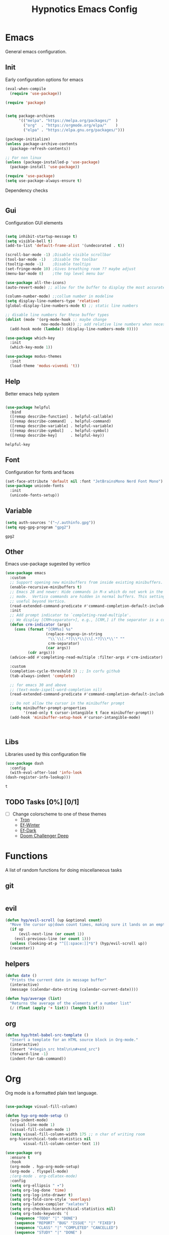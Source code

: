 #+title: Hypnotics Emacs Config
#+PROPERTY: header-args:emacs-lisp :tangle ./init.el

* Emacs
General emacs configuration.

** Init
Early configuration options for emacs
#+begin_src emacs-lisp
  (eval-when-compile
    (require 'use-package))

  (require 'package)


  (setq package-archives
        '(("melpa". "https://melpa.org/packages/"  )
          ("org"  . "https://orgmode.org/elpa/"    )
          ("elpa" . "https://elpa.gnu.org/packages/")))

  (package-initialize)
  (unless package-archive-contents
    (package-refresh-contents))

  ;; For non linux
  (unless (package-installed-p 'use-package)
    (package-install 'use-package))

  (require 'use-package)
  (setq use-package-always-ensure t)
#+end_src

Dependency checks
#+begin_src emacs-lisp

#+end_src

** Gui
Configuration GUI elements
#+begin_src emacs-lisp

  (setq inhibit-startup-message t)
  (setq visible-bell t)
  (add-to-list 'default-frame-alist '(undecorated . t))

  (scroll-bar-mode -1) ;Disable visible scrollbar
  (tool-bar-mode -1)   ;Disable the toolbar
  (tooltip-mode -1)    ;Disable tooltips
  (set-fringe-mode 10) ;Gives breathing room ?? maybe adjust
  (menu-bar-mode 0)    ;the top level menu bar

  (use-package all-the-icons)
  (auto-revert-mode) ;; allow for the buffer to display the most accurate representation of a file

  (column-number-mode) ;;collum number in modeline
  (setq display-line-numbers-type 'relative)
  (global-display-line-numbers-mode t) ;; static line numbers

  ;; disable line numbers for these buffer types
  (dolist (mode '(org-mode-hook ;; maybe change
                  nov-mode-hook)) ;; add relative line numbers when necessary
    (add-hook mode (lambda() (display-line-numbers-mode 0))))

  (use-package which-key
    :init
    (which-key-mode 1))

  (use-package modus-themes
    :init
    (load-theme 'modus-vivendi 't))

#+end_src
** Help
Better emacs help system
#+begin_src emacs-lisp

  (use-package helpful
    :bind
    ([remap describe-function] . helpful-callable)
    ([remap describe-command]  . helpful-command)
    ([remap describe-variable] . helpful-variable)
    ([remap describe-symbol]   . helpful-symbol)
    ([remap describe-key]      . helpful-key))

#+end_src


: helpful-key

** Font
Configuration for fonts and faces
#+begin_src emacs-lisp
  (set-face-attribute 'default nil :font "JetBrainsMono Nerd Font Mono")
  (use-package unicode-fonts
    :init
    (unicode-fonts-setup))
#+end_src



** Variable
#+begin_src emacs-lisp
  (setq auth-sources '("~/.authinfo.gpg"))
  (setq epg-gpg-program "gpg2")
#+end_src


: gpg2

** Other
Emacs use-package sugested by vertico
#+begin_src emacs-lisp
  (use-package emacs
    :custom
    ;; Support opening new minibuffers from inside existing minibuffers.
    (enable-recursive-minibuffers t)
    ;; Emacs 28 and newer: Hide commands in M-x which do not work in the current
    ;; mode.  Vertico commands are hidden in normal buffers. This setting is
    ;; useful beyond Vertico.
    (read-extended-command-predicate #'command-completion-default-include-p)
    :init
    ;; Add prompt indicator to `completing-read-multiple'.
    ;; We display [CRM<separator>], e.g., [CRM,] if the separator is a comma.
    (defun crm-indicator (args)
      (cons (format "[CRM%s] %s"
                    (replace-regexp-in-string
                     "\\`\\[.*?]\\*\\|\\[.*?]\\*\\'" ""
                     crm-separator)
                    (car args))
            (cdr args)))
    (advice-add #'completing-read-multiple :filter-args #'crm-indicator)

    :custom
    (completion-cycle-threshold 3) ;; In corfu github
    (tab-always-indent 'complete)

    ;; for emacs 30 and above
    ;; (text-mode-ispell-word-completion nil)
    (read-extended-command-predicate #'command-completion-default-include-p))

    ;; Do not allow the cursor in the minibuffer prompt
    (setq minibuffer-prompt-properties
          '(read-only t cursor-intangible t face minibuffer-prompt))
    (add-hook 'minibuffer-setup-hook #'cursor-intangible-mode)



#+end_src


** Libs
Libraries used by this configuration file

#+begin_src emacs-lisp
  (use-package dash
    :config
    (with-eval-after-load 'info-look
  (dash-register-info-lookup)))

#+end_src


: t

** TODO Tasks [0%] [0/1]
- [ ] Change colorscheme to one of these themes
  - [[https://github.com/ianyepan/tron-legacy-emacs-theme][Tron]]
  - [[https://protesilaos.com/assets/images/ef/ef-winter.png][Ef-Winter]]
  - [[https://protesilaos.com/assets/images/ef/ef-dark-org.png][Ef-Dark]]
  - [[https://github.com/doomemacs/themes/blob/screenshots/doom-challenger-deep.png][Doom Challenger Deep]]
* Functions
A list of random functions for doing miscellaneous tasks

** git
#+begin_src emacs-lisp
#+end_src
** evil
#+begin_src emacs-lisp
  (defun hyp/evil-scroll (up &optional count)
    "Move the cursor up|down count times, making sure it lands on an empty line"
    (if up
        (evil-next-line (or count 1)) 
      (evil-previous-line (or count 1)))
    (unless (looking-at-p "^[[:space:]]*$") (hyp/evil-scroll up))
    (recenter))
#+end_src
** helpers
#+begin_src emacs-lisp
  (defun date () 
    "Prints the current date in message buffer"
    (interactive)
    (message (calendar-date-string (calendar-current-date))))

  (defun hyp/average (list)
    "Returns the average of the elements of a number list"
    (/ (float (apply '+ list)) (length list)))
#+end_src
** org
#+begin_src emacs-lisp
  (defun hyp/html-babel-src-template ()
    "Insert a template for an HTML source block in Org-mode."
    (interactive)
    (insert "#+begin_src html\n\n#+end_src")
    (forward-line -1)
    (indent-for-tab-command))
#+end_src
* Org
Org mode is a formatted plain text language.

#+begin_src emacs-lisp

  (use-package visual-fill-column)

  (defun hyp-org-mode-setup ()
    (org-indent-mode)
    (visual-line-mode 1)
    (visual-fill-column-mode 1)
    (setq visual-fill-column-width 175 ;; n char of writing room
  	org-hierarchical-todo-statistics nil
          visual-fill-column-center-text 1))

  (use-package org
    :ensure t
    :hook
    (org-mode . hyp-org-mode-setup)
    (org-mode . flyspell-mode)
    ;(org-mode . org-cdlatex-mode)
    :config
    (setq org-ellipsis " ▾")
    (setq org-log-done 'time)
    (setq org-log-into-drawer t)  
    (setq org-fold-core-style 'overlays) 
    (setq org-latex-compiler "xelatex")
    (setq org-checkbox-hierarchical-statistics nil)
    (setq org-todo-keywords '(
  	  (sequence "TODO" "|" "DONE")
  	  (sequence "REPORT" "BUG" "ISSUE" "|" "FIXED")
  	  (sequence "CLASS" "|" "COMPLETED" "CANCELLED")
  	  (sequence "STUDY" "|" "DONE" )
  	  (sequence "EXAM" "|" "COMPLETED" )
  	  (sequence "RESEARCH" "STARTED RESEARCH" "KNOWLEDGEABLE" "|" "FINISHED RESEARCH")
  	  (sequence "HOMEWORK" "|" "SUBMITTED")))
    (setq org-agenda-files '(
  			   "~/stuff/org/agenda/uni.org"
  			   "~/stuff/org/agenda/life.org"
  			   "~/stuff/org/agenda/linux.org"
  			   "~/uni/CS/3/Operating_Systems_1-3413/Notes.org"
  			   "~/uni/CS/3/Computer_Architecture_and_Organisation-3853/notes.org"
  			   "~/uni/CS/3/Net_Centric_Computing-3873/Notes.org"
                             )))
#+end_src

** Spelling
Spell checking with ispell and flyspell
#+begin_src emacs-lisp
  (setq ispell-program-name "aspell")
  (setq ispell-dictionary "english")
#+end_src

** Agenda
org agenda 
#+begin_src emacs-lisp

  (setq org-agenda-start-with-log-mode t) ;; create a log of tasks 
  (use-package org-super-agenda)
  (org-super-agenda-mode 1)

#+end_src


: t

** Babel
Bable, used for code/src blocks in org mode

#+begin_src emacs-lisp

  (org-babel-do-load-languages
   'org-babel-load-languages
   '((emacs-lisp . t)
     (C          . t)
     (lisp       . t)
     (java       . t)
     (sqlite     . t)
     (shell      . t)
     (lua        . t)
     (latex      . t)
     (makefile   . t)))

  (setq org-confirm-babel-evaluate nil) ;; no confirmations on running code

  (require 'org-tempo)

  (unbind-key "C-v" org-babel-map)
  (unbind-key "v" org-babel-map)

  (setq org-structure-template-alist (-union org-structure-template-alist
        '(("sq" . "src sqlite") ("lx" . "src latex")
          ("ls" . "src lisp") ("ll" . "src lua")
          ("mk" . "src makefile") ("sh" . "src sh")
          ("cc" . "src C") ("jv" . "src java")
          ("el" . "src emacs-lisp"))))

#+end_src

** Roam
Org Roam, a Zettlekan system for emacs org mode.

#+begin_src emacs-lisp

  (use-package org-roam
    :ensure t
    :custom
    (org-roam-directory (file-truename "~/stuff/org/roam/"))

    :bind (("C-c n l" . org-roam-buffer-toggle)
           ("C-c n f" . org-roam-node-find)
           ("C-c n g" . org-roam-graph)
           ("C-c n i" . org-roam-node-insert)
           ("C-c n c" . org-roam-capture)
           ;; Dailies
           ("C-c n j" . org-roam-dailies-capture-today)
           :map org-mode-map
           ("M-i" . completion-at-point))
    :config
    ;; If you're using a vertical completion framework, you might want a more informative completion interface
    (setq org-roam-node-display-template (concat "${title:*} " (propertize "${tags:10}" 'face 'org-tag)))
    (org-roam-db-autosync-mode)
    ;; If using org-roam-protocol
    (require 'org-roam-protocol))

#+end_src


: completion-at-point

Templates,
Use %^{foo} to capture user input for foo.
#+begin_src emacs-lisp
  (setq org-roam-capture-templates
        '(
          ("d" "default" plain
           "%?"
           :if-new (file+head "${slug}-%<%Y%m%d%H%M%S>.org" "#+title: ${title}\n")
           :unnarrowed t)
          ("b" "Book" plain 
           "\nFull Name: %^{Name|${title}}\nAuthor: %^{author}\nReleased: %^{year}\nEdition: %^{edition}\nChapter Count: %^{chapters}\nPages: %^{pages}\n* Description\n\n%?\n\n* Thoughts\n\n* Links\n"
           :if-new (file+head "${slug}-%<%Y%m%d%H%M%S>.org" "#+title: ${title}\n")
           :unnarrowed t)
          ("t" "Topic" plain
           "\n* Synopsis\n\n* %^{Main|${Main}}\n\n%?"
           :if-new (file+head "${slug}-%<%Y%m%d%H%M%S>.org" "#+title: ${title}\n")
           :unnarrowed t)
          ("p" "Programming Concepts" plain
           "\n* Synopsis\n\n%?\n* The Theory of %^{Name}\n\n* %^{Other|Implementation in Languages|In Emacs}\n\n* References"
           :if-new (file+head "${slug}-%<%Y%m%d%H%M%S>.org" "#+title: ${title}\n")
           :unnarrowed t)
          ("c" "UNI Course" plain 
           "\nCourse Name: %^{name}\nCourse Id: %^{id}\nSection: %^{section}\nProfessor: %^{prof}\nLecture Classroom: %^{class}\nTutorial Classroom: %^{tutorial}\nLecture Times: %^{lecturetime}\nTutorial Time: %^{time}\nCredits: $^{cred}\nTerm Taken: $^{termtime}\n\n* Index of Topics\n\n\n* Homework\n\n%?\n\n* References\n"
           :if-new (file+head "${slug}-%<%Y%m%d%H%M%S>.org" "#+title: ${title}\n")
           :unnarrowed t)
          ))
#+end_src


| d | default | plain | %? | :if-new | (file+head ${slug}-%<%Y%m%d%H%M%S>.org #+title: ${title} |

** Gnuplot
Creating plots with ascii text and gnuplot
#+begin_src emacs-lisp
  (use-package gnuplot)
#+end_src
** Org QL
Org QL, query org files with a query language

#+begin_src emacs-lisp
  (use-package org-ql)
#+end_src
** Orgit
Orgit, Linking git repos and forge instances inside of org mode.

#+begin_src emacs-lisp
  (use-package orgit)
  (use-package orgit-forge)
#+end_src
** TODO Tasks [26%]
- [X] Determine if log into drawer is nessecerary
- [X] Determine if agenda start with log mode is needed
- [ ] Replace visual-fill mode with [[https://github.com/rnkn/olivetti][Olivetti]]
- [ ] Build out org-agenda workflow
- [ ] Configure org-super-agenda
- [-] Configure roam some more [4/14] [28%]
  - [-] Add capture template for [3/12] [25%]
    - [-] Notes [1/7] [14%]
      - [-] CS [1/4] [25%]
        - [ ] Security
        - [ ] Data structures and Algorithms
        - [ ] Intro to SWE
        - [X] Generic Books
      - [ ] English
      - [ ] Admin
    - [X] Journal
      Covored by dailies
    - [ ] Worldbuilding
    - [ ] Task (TODO)
    - [X] Books
  - [X] Add way for roam link completion
- [ ] Add Document properties to org files [0/5] [0%]
  - [ ] Set margins
  - [ ] Set font
  - [ ] Header and Footer info
  - [ ] Page numbers
  - [ ] Make a template for docs
- [X] Add keybind to add file links in org mode
  org-insert-link asks for type before hand, make a keybind for files specifically
- [ ] Add a way to autoconfigure gitconfigure orgit atributes (like in the readme)
- [X] Configure Org Keymap
- [ ] Setup LanguageTool locally for grammar and paraphrasing support.
- [ ] Setup org tags for [0/5] [0%]
  - [ ] Notes
  - [ ] Books
  - [ ] Uni
  - [ ] Tasks
  - [ ] Misc
- [X] Add a org-babel-expand-src-block for
  - [X] other tab
    
** Dependencies 
- aspell
- aspell-en
* Git
Magit, a git client for emacs and forge a git instance tool.


#+begin_src emacs-lisp
  (use-package magit
    :custom
    (magit-repository-directories
     '(("~/dev/git/" . 2)
       ("~/dev/proj/" . 2)
       ("~/dev/dotfiles/" . 1)
       ("~/stuff/org/" . 1)))
    :hook
    (git-commit-mode . flyspell-mode)
    )

  (use-package forge
    :after magit)

  (use-package git-modes
    :after magit)


#+end_src



** Functions 
Supplemental functions for magit



: hyp/magit-dir

** TODO Tasks [33%]
- [X] Make sure evil collection works on magit, forge and git-modes
- [-] Make sure gpg aut works well, i.e type password once per several hours or server lifetime?
  - [X] On Laptop
  - [ ] Dekstop
- [ ] Verify if system crafters magit configuration should be implemented
- [ ] Add keybinds to summon magit in main buffer.
** Dependencies
- git (for magit)
- GnuPG (for decrypting authinfo file)
* Mail
* Elfeed
* Latex

#+begin_src emacs-lisp

  (use-package auctex
    :config
    (setq TeX-auto-save t)
    (setq TeX-parse-self t)
    (setq-default TeX-master nil)
    (setq TeX-PDF-mode t)
    :hook
    (LaTeX-mode . turn-on-reftex))

  (use-package auctex-cluttex
    :after auctex)

#+end_src



** Completion
#+begin_src emacs-lisp

  (use-package auto-complete-auctex
    :after auctex)

#+end_src


: t

** LaTeXMK
#+begin_src emacs-lisp

  (use-package auctex-latexmk
    :after auctex)

  (use-package auctex-cont-latexmk
    :after auctex-latexmk)

#+end_src



** CDLaTeX
package for org latex 
#+begin_src emacs-lisp
  (use-package cdlatex)
#+end_src



** TODO Task [0%]
- [ ] Configure Auctex
  - [ ] Auctex
  - [ ] REFTeX
  - [ ] Auctex-latexmk
  - [ ] auctex-cont-latexmk
  - [ ] auctex-cluttex

* Markdown
* Term
** eshell
The emacs shell
#+begin_src emacs-lisp

  ;; (use-package eshell
  ;;   :hook
  ;;   ((eshell-mode . (lambda () (setq-local corfu-auto nil)))))

#+end_src

** TODO Tasks [%]
- [ ] Make sudo be more persistent in eshell
* Ebook
EBUP And PDF Reading
** Ebooks
Configuration
#+begin_src emacs-lisp
  (defun my-centre-width ()
    "Return a fill column that makes centring pleasant regardless of screen size"
    (setq fill-column 100)
    (let ((window-width (window-width)))
      (floor (if (<= window-width (* 1.1 fill-column))
                 (* 0.9 window-width)
               (max (/ window-width 2) fill-column)))))

  (use-package nov
    :init (defun my-nov-font-setup ()
            (face-remap-add-relative 'variable-pitch :family "Liberation Serif"
                                     :height 1.3)
            (setq fill-column (my-centre-width)
                  nov-text-width (- fill-column 2)
                  visual-fill-column-center-text t))
    :hook ((nov-mode . my-nov-font-setup)
           (nov-mode . visual-line-mode)
           (nov-mode . visual-fill-column-mode)))
  (add-to-list 'auto-mode-alist '("\\.epub\\'" . nov-mode))

#+end_src

** PDFs

Extra options
#+begin_src emacs-lisp

  (use-package pdf-tools
    :hook
    (pdf-view-mode . (lambda () (interactive) (display-line-numbers-mode -1)))
    :init
    (pdf-loader-install))

#+end_src


| pdf-tools-enable-minor-modes | #[nil ((display-line-numbers-mode -1)) nil nil nil nil] |

*** TODO Tasks [0%]
- [ ] Add PDF Tools
  - [ ] Configure vi binds for pdf
- [ ] Add package to restore to last used location
- [ ] Center Text from nov-mode
* Dired 
#+begin_src emacs-lisp
  (setf dired-kill-when-opening-new-dired-buffer t)
#+end_src
* Spelling
#+begin_src emacs-lisp
(add-hook 'prog-mode-hook #'flyspell-prog-mode)
(add-hook 'html-mode-hook #'flyspell-mode)
(add-hook 'markdown-mode-hook #'flyspell-mode)
#+end_src
* Completion
** vertico
the vertical completion framework

#+begin_src emacs-lisp
  (use-package vertico
    :custom
    ;; (vertico-scroll-margin 0) ;; Different scroll margin
    ;; (vertico-resize t) ;; Grow and shrink the Vertico minibuffer
    (vertico-count 25) ;; Show more candidates
    (vertico-cycle t) ;; Enable cycling for `vertico-next/previous'
    :bind (:map vertico-map
                ("C-j" . vertico-next)
                ("C-k" . vertico-previous)
                ("C-f" . vertico-exit)
                :map minibuffer-local-map
                ("C-w" . backward-kill-word))
    :init
    (vertico-mode))

  ;; Used for persistent hist, sugested by vertico
  (use-package savehist
    :init
    (savehist-mode))
#+end_src



** Ordlerless
used for orderless regex matching.
#+begin_src emacs-lisp
  (use-package orderless
    :custom
    ;; (orderless-style-dispatchers '(+orderless-consult-dispatch orderless-affix-dispatch))
    ;; (orderless-component-separator #'orderless-escapable-split-on-space)
    (completion-styles '(orderless basic))
    (completion-category-defaults nil)
    (completion-category-overrides '((file (styles partial-completion)))))
#+end_src



** Consult
completion stuff
#+begin_src emacs-lisp
  (use-package consult
    :bind (;; C-c bindings in `mode-specific-map'
           ("C-c M-x" . consult-mode-command)
           ("C-c h" . consult-history)
           ("C-c k" . consult-kmacro)
           ("C-c m" . consult-man)
           ("C-c i" . consult-info)
           ([remap Info-search] . consult-info)
           ;; C-x bindings in `ctl-x-map'
           ("C-x M-:" . consult-complex-command)     ;; orig. repeat-complex-command
           ("C-x b" . consult-buffer)                ;; orig. switch-to-buffer
           ("C-x 4 b" . consult-buffer-other-window) ;; orig. switch-to-buffer-other-window
           ("C-x 5 b" . consult-buffer-other-frame)  ;; orig. switch-to-buffer-other-frame
           ("C-x t b" . consult-buffer-other-tab)    ;; orig. switch-to-buffer-other-tab
           ("C-x r b" . consult-bookmark)            ;; orig. bookmark-jump
           ("C-x p b" . consult-project-buffer)      ;; orig. project-switch-to-buffer
           ;; Custom M-# bindings for fast register access
           ("M-#" . consult-register-load)
           ("M-'" . consult-register-store)          ;; orig. abbrev-prefix-mark (unrelated)
           ("C-M-#" . consult-register)
           ;; Other custom bindings
           ("M-y" . consult-yank-pop)                ;; orig. yank-pop
           ;; M-g bindings in `goto-map'
           ("M-g e" . consult-compile-error)
           ("M-g f" . consult-flymake)               ;; Alternative: consult-flycheck
           ("M-g g" . consult-goto-line)             ;; orig. goto-line
           ("M-g M-g" . consult-goto-line)           ;; orig. goto-line
           ("M-g o" . consult-outline)               ;; Alternative: consult-org-heading
           ("M-g m" . consult-mark)
           ("M-g k" . consult-global-mark)
           ("M-g i" . consult-imenu)
           ("M-g I" . consult-imenu-multi)
           ;; M-s bindings in `search-map'
           ("M-s d" . consult-fd)                  ;; Alternative: consult-fd
           ("M-s c" . consult-locate)
           ("M-s g" . consult-grep)
           ("M-s G" . consult-git-grep)
           ("M-s r" . consult-ripgrep)
           ("M-s l" . consult-line)
           ("M-s L" . consult-line-multi)
           ("M-s k" . consult-keep-lines)
           ("M-s u" . consult-focus-lines)
           ;; Isearch integration
           ("M-s e" . consult-isearch-history)
           :map isearch-mode-map
           ("M-e" . consult-isearch-history)         ;; orig. isearch-edit-string
           ("M-s e" . consult-isearch-history)       ;; orig. isearch-edit-string
           ("M-s l" . consult-line)                  ;; needed by consult-line to detect isearch
           ("M-s L" . consult-line-multi)            ;; needed by consult-line to detect isearch
           ;; Minibuffer history
           :map minibuffer-local-map
           ("M-s" . consult-history)                 ;; orig. next-matching-history-element
           ("M-r" . consult-history))                ;; orig. previous-matching-history-element

    ;; Enable automatic preview at point in the *Completions* buffer. This is
    ;; relevant when you use the default completion UI.
    :hook (completion-list-mode . consult-preview-at-point-mode)

    ;; The :init configuration is always executed (Not lazy)
    :init

    ;; Optionally configure the register formatting. This improves the register
    ;; preview for `consult-register', `consult-register-load',
    ;; `consult-register-store' and the Emacs built-ins.
    (setq register-preview-delay 0.5
          register-preview-function #'consult-register-format)

    ;; Optionally tweak the register preview window.
    ;; This adds thin lines, sorting and hides the mode line of the window.
    (advice-add #'register-preview :override #'consult-register-window)

    ;; Use Consult to select xref locations with preview
    (setq xref-show-xrefs-function #'consult-xref
          xref-show-definitions-function #'consult-xref)

    ;; Configure other variables and modes in the :config section,
    ;; after lazily loading the package.
    :config

    ;; Use `consult-completion-in-region' if Vertico is enabled.
    ;; Otherwise use the default `completion--in-region' function.
    (setq completion-in-region-function
          (lambda (&rest args)
            (apply (if vertico-mode
                       #'consult-completion-in-region
                     #'completion--in-region)
                   args)))
    ;; Optionally configure preview. The default value
    ;; is 'any, such that any key triggers the preview.
    ;; (setq consult-preview-key 'any)
    ;; (setq consult-preview-key "M-.")
    ;; (setq consult-preview-key '("S-<down>" "S-<up>"))
    ;; For some commands and buffer sources it is useful to configure the
    ;; :preview-key on a per-command basis using the `consult-customize' macro.
    (consult-customize
     consult-theme :preview-key '(:debounce 0.2 any)
     consult-ripgrep consult-git-grep consult-grep
     consult-bookmark consult-recent-file consult-xref
     consult--source-bookmark consult--source-file-register
     consult--source-recent-file consult--source-project-recent-file
     ;; :preview-key "M-."
     :preview-key '(:debounce 0.4 any))

    ;; Optionally configure the narrowing key.
    ;; Both < and C-+ work reasonably well.
    (setq consult-narrow-key "<") )
#+end_src


: consult-history

** Marinalia
key focused minibuffer manipulations
#+begin_src emacs-lisp
  (use-package marginalia
    :after vertico
    :ensure t
    :bind (:map minibuffer-local-map
                ("M-A" . marginalia-cycle))
    :custom
    (marginalia-annotators '(marginalia-annotators-heavy marginalia-annotators-light nil))
    :init
    (marginalia-mode))

#+end_src


: marginalia-cycle

** Coding
Corfu provides a ui for completion (for elisp)
#+begin_src emacs-lisp
  ;; (use-package corfu
  ;;   ;; Optional customizations
  ;;   :custom
  ;;   (corfu-cycle t)                ;; Enable cycling for `corfu-next/previous'
  ;;   (corfu-separator ?\s)          ;; Orderless field separator
  ;;   (corfu-quit-at-boundary nil)   ;; Never quit at completion boundary
  ;;   (corfu-quit-no-match t)        
  ;;   (corfu-preview-current nil)    ;; Disable current candidate preview
  ;;   (corfu-preselect 'prompt)      ;; Preselect the prompt
  ;;   (corfu-on-exact-match nil)     ;; Configure handling of exact matches
  ;;   (corfu-scroll-margin 2)        ;; Use scroll margin
  ;;   :config
  ;;   (keymap-unset corfu-map "RET")
  
  ;;   :init
  ;;   (global-corfu-mode))
#+end_src

#+begin_src emacs-lisp
  (use-package company
    :ensure t
    :hook
    (prog-mode-hook . company-mode))
#+end_src


Configuration for dabbrev
#+begin_src emacs-lisp
 ;; Use Dabbrev with Corfu!
  (use-package dabbrev
    ;; Swap M-/ and C-M-/
    :bind (("M-/" . dabbrev-completion)
           ("C-M-/" . dabbrev-expand))
    :config
    (add-to-list 'dabbrev-ignored-buffer-regexps "\\` ")
    (add-to-list 'dabbrev-ignored-buffer-modes 'doc-view-mode)
    (add-to-list 'dabbrev-ignored-buffer-modes 'pdf-view-mode)
    (add-to-list 'dabbrev-ignored-buffer-modes 'tags-table-mode))
  
#+end_src


Cape, completion functions for emacs. More configurations can be found @ [[https://github.com/minad/cape][Cape]]
#+begin_src emacs-lisp
  (use-package cape
    ;; Bind prefix keymap providing all Cape commands under a mnemonic key.
    ;; Press C-c p ? to for help.
    :bind ("C-c p" . cape-prefix-map) ;; Alternative keys: M-p, M-+, ...
    :hook
    (completion-at-point-functions . cape-elisp-block)
    (completion-at-point-functions . cape-file)
    (completion-at-point-functions . cape-dabbrev))

#+end_src


** TODO Tasks [50%]
- [X] Add C-{j,k} to vert-next vert-prev
- [ ] Look at vertico extensions
  
* Cheatsheet
* Projects
** TODO Figure out a way to quickly swap to project
Maybe use projectile.
* Modeline
#+begin_src emacs-lisp
  (display-time)
#+end_src

** TODO Tasks [0/3] [0%]
- [ ] Add TODO in current buffer tracker for org
- [ ] Add pending git changes
- [ ] Time in 24h format
* Dashboard
* Modes
Mode specific configuration 
* Fun
** Fireplace
Creates a fireplace animation in emacs

#+begin_src emacs-lisp
  (use-package fireplace
    :hook
    (fireplace-mode .  fireplace--disable-minor-modes)
    :init
    (add-hook 'fireplace-mode-hook (lambda () (display-line-numbers-mode -1)))
    )

#+end_src

* Keys
Emacs VI Layer, Vim keybinds inside of emacs

** Setup
*** Evil
#+begin_src emacs-lisp

  (defun hyp/evil-hook ()
    (dolist (mode '(custom-mode
                    git-rebase-mode
                    nov-mode
                    fireplace-mode
                    term-mode))
      (add-to-list 'evil-emacs-state-modes mode)))


  (use-package evil
    :init

    (setq evil-want-integration t)
    (setq evil-want-keybinding nil)
    (setq evil-want-C-u-scroll t)
    (setq evil-want-C-i-jump nil)
    (setq evil-undo-system 'undo-redo)

    :hook (evil-mode . hyp/evil-hook)
    :init
    (evil-mode 1)
    :config
    (define-key evil-insert-state-map (kbd "C-g") 'evil-normal-state)
    (define-key evil-insert-state-map (kbd "C-h") 'evil-delete-backward-char-and-join)

    (evil-global-set-key 'motion "j" 'evil-next-visual-line)
    (evil-global-set-key 'motion "k" 'evil-previous-visual-line)

    (evil-set-initial-state 'messages-buffer-mode 'normal))


#+end_src

#+begin_src emacs-lisp
  (use-package evil-collection
    :after evil
    :config
    (evil-collection-init '(calendar
                            dired
                            eshell
                            info
                            magit
                            ))) 


#+end_src
*** General
#+begin_src emacs-lisp
  
  (use-package general
    :config
    (general-evil-setup t)
    (general-create-definer hyp/leader-keys
      :keymaps '(normal insert visual)
      :prefix "SPC"
      :global-prefix "C-SPC"))

  (use-package hydra)

#+end_src
*** Windows
#+begin_src emacs-lisp
  (windmove-default-keybindings)
#+end_src
** Prefix
SPC keybinds
#+begin_src emacs-lisp
  (hyp/leader-keys
    "w" 'hyp/window-hydra/body
    )
#+end_src
*** Git
#+begin_src emacs-lisp
  ;; (hyp/leader-keys)
  (which-key-add-key-based-replacements
    "SPC v" "Version Control"
    "SPC v r" "Repo Functions")
#+end_src

** Keymaps
*** Evil
Some evil keybinds to try and mimic my neovim keybinds
#+begin_src emacs-lisp
  (general-define-key
   :states 'normal
   "gc" 'evilnc-comment-or-uncomment-lines
   )
#+end_src

*** PDFs
#+begin_src emacs-lisp

  (general-define-key 
   :keymaps 'pdf-view-mode-map
   "j" 'pdf-view-next-line-or-next-page
   "k" 'pdf-view-previous-line-or-previous-page
   )


#+end_src

*** Ebook

#+begin_src emacs-lisp

  (general-define-key
   :states 'normal
   :keymaps 'nov-mode-map
   "n" 'nov-next-document
   "p" 'nov-previous-document
   "j" '(lambda () (interactive) (hyp/evil-scroll t 8))
   "k" '(lambda () (interactive) (hyp/evil-scroll nil 8))
   "C-j" '(lambda () (interactive) (evil-next-line) (recenter))
   "C-k" '(lambda () (interactive) (evil-previous-line) (recenter))
   )

#+end_src

*** Completion
#+begin_src emacs-lisp

  (general-define-key
   :keymaps 'company-active-map
   "C-j" 'company-select-next-or-abort
   "C-k" 'company-select-previous-or-abort
   "M-f" 'company-show-location
   "C-f" 'company-complete-selection
   "C-w" 'evil-delete-backward-word
   )
#+end_src

#+begin_src emacs-lisp
  (general-define-key
   :states 'insert
   :keymaps 'prog-mode-map
   "<tab>" 'company-complete)
#+end_src

*** Org
#+begin_src emacs-lisp
  (general-define-key
   :keymap 'org-mode-map
   :prefix "C-c"
   "C-<return>" 'org-ctrl-c-ret
   )
#+end_src
**** Prefix Renames
#+begin_src emacs-lisp
  (which-key-add-key-based-replacements
    "C-c C-v" "Babel Prefix"
    "C-c C-x" "Org Extras"
    "C-c \"" "Gnuplot Prefix"
    "C-c n" "Org Roam Prefix")
#+end_src

**** Babel
#+begin_src emacs-lisp
  (general-define-key
   :keymaps 'org-mode-map
   :prefix "C-c C-v"
   "C-v" '(lambda () (interactive)
  	(tab-new) (org-edit-special) (delete-other-windows)) 
   "v" 'org-edit-special)

  (which-key-add-key-based-replacements "C-c C-v C-v" "open-src-block-in-new-tab")
#+end_src

#+begin_src emacs-lisp
  (general-define-key
   :keymaps 'org-mode-map
   :prefix "C-c C-v C-<return>"
   "C-c" '(lambda ()
          (interactive)
  	(insert ;; Inserts a named html block
  	 (format "#+NAME: %s\n#+begin_src html :exports none\n\n#+end_src"
  		 (read-string "Enter Name for Block: "))))
   "c" '(lambda ()
  	  (interactive)
  	  (insert ;; Insrets a babel block for html chapter export block
  	   (format "#+begin_src html :exports results :noweb yes :results raw :tangle %s.html\n\n#+end_src"
  			  (read-string "Enter name of HTML file: "))))
   )

  (which-key-add-key-based-replacements
    "C-c C-v C-<return>" "Insert Babel Blocks"
    "C-c C-v C-<return> C-c" "Named HTML Block"
    "C-c C-v C-<return> c" "HTML Export Block")
    
#+end_src

#+begin_src emacs-lisp
  (general-define-key
   :keymaps 'org-src-mode-map
   "C-c k" '(lambda () (interactive) (org-edit-src-exit) (tab-close))
   )
#+end_src

#+begin_src emacs-lisp
  (general-define-key
   :keymaps 'org-mode-map
   :states 'insert
   "C-<" 'hyp/html-babel-src-template ;; I want to replace this with some sort of selector at some point
   "<tab>" '(lambda () (interactive) (tempo-expand-if-complete) (org-cycle));; This screws up table, make a function that does org-cycle or if tempo-complete-tag
   )
#+end_src

**** Agenda
#+begin_src emacs-lisp
  (defun hyp/insert-org-header (head)
    "Inserts HEAD as an org header"
    (interactive)
    (if (not (org-at-heading-p))
        ((funcall-interactively 'org-insert-heading-respect-content) (insert head))
      (insert head)))


  (unbind-key "C-c C-t" 'org-mode-map)
  (general-define-key
   :keymaps 'org-mode-map
   :prefix "C-c C-t"
   "<RET>" 'org-todo
   "C-<return>" 'org-todo
   "t" '(lambda () (interactive) (insert "TODO"))
   "c" '(lambda () (interactive) (insert "CLASS"))
   "a" '(lambda () (interactive) (insert "HOMEWORK"))
   "h" '(lambda () (interactive) (insert "HOMEWORK"))
   "s" '(lambda () (interactive) (insert "STUDY"))
   "e" '(lambda () (interactive) (insert "EXAM"))
   "r" '(lambda () (interactive) (insert "REPORT"))
   "C-t" '(lambda () (interactive) (insert "TODO"))
   "C-c" '(lambda () (interactive) (insert "CLASS"))
   "C-a" '(lambda () (interactive) (insert "HOMEWORK"))
   "C-h" '(lambda () (interactive) (insert "HOMEWORK"))
   "C-s" '(lambda () (interactive) (insert "STUDY"))
   "C-e" '(lambda () (interactive) (insert "EXAM"))
   "C-r" '(lambda () (interactive) (insert "REPORT")))
;; TODO move this to an org hook
  (which-key-add-key-based-replacements 
    "C-c C-t" "Todo Prefix"
    "C-c C-t t" "Insert TODO"
    "C-c C-t c" "Insert CLASS"
    "C-c C-t a" "Insert HOMEWORK"
    "C-c C-t h" "Insert HOMEWORK"
    "C-c C-t e" "Insert EXAM"
    "C-c C-t s" "Insert STUDY"
    "C-c C-t r" "Insert REPORT"
    "C-c C-t C-t" "Insert TODO"
    "C-c C-t C-c" "Insert CLASS"
    "C-c C-t C-a" "Insert HOMEWORK"
    "C-c C-t C-h" "Insert HOMEWORK"
    "C-c C-t C-e" "Insert EXAM"
    "C-c C-t C-s" "Insert STUDY"
    "C-c C-t C-r" "Insert REPORT")
#+end_src
**** Roam
#+begin_src emacs-lisp
    
#+end_src
*** Buffers
#+begin_src emacs-lisp
  (general-define-key
   :keymaps 'ctl-x-map
   "C-b" 'ibuffer
   )
#+end_src

#+begin_src emacs-lisp
  (general-define-key
   :keymaps 'ibuffer-mode-map
   "j"  'evil-next-line
   "k" 'evil-previous-line)
#+end_src
*** Dired
#+begin_src emacs-lisp

  ;; (general-define-key
  ;;  :keymaps 'dired-mode-map
  ;;  :states 'normal
  ;;  "m" 'dired-mark
  ;;  )
   

#+end_src
*** Bookmark
#+begin_src emacs-lisp

  (unbind-key "g" 'bookmark-bmenu-mode-map)
  (general-define-key ; Normal Remap
   :keymaps 'bookmark-bmenu-mode-map
   "G" 'evil-goto-last-line
   "j" 'evil-next-line
   "k" 'evil-previous-line)

  (general-define-key ; Old functionality goes in the g prefix
   :keymaps 'bookmark-bmenu-mode-map
   :prefix "g"
   "j" 'bookmark-bmenu-this-window
   "k" 'bookmark-bmenu-delete
   "r" 'revert-buffer
   "g" 'evil-goto-first-line)
   
   
#+end_src

** Hydras
Increase or decrease text
#+begin_src emacs-lisp
  (defhydra hydra-text-scale (:timeout 4)
      "scale text"
      ("k" text-scale-increase 1 "in")
      ("j" text-scale-decrease 1 "out")
      ("f" nil "finished" :exit t))

  (defhydra hyp/window-hydra (:colour amaranth
                                :hint nil) ; warn on foreign keys?
      "
        ^Focus^         ^Move^         ^Mod Size^            ^Other^
    ^^^^^^^^-----------------------------------------------------------------
    _j_: Focus Down _J_: Move Down _s_: Increase Vert _-_: Split Horizontal  
    _k_: Focus Up   _K_: Move Up   _w_: Decrease Vert _|_: Split Vertical
    _l_: Focus ->   _L_: Move ->   _a_: Increase Hori _c_: Close
    _h_: Focus <-   _H_: Move <-   _d_: Decrease Hori _x_: Kill
  "
      ("j" evil-window-down)
      ("k" evil-window-up)
      ("h" evil-window-left)
      ("l" evil-window-right)
      ("J" evil-window-move-very-top)
      ("K" evil-window-move-very-bottom)
      ("H" evil-window-move-far-left)
      ("L" evil-window-move-far-right)
      ("s" evil-window-increase-height)
      ("w" evil-window-decrease-height)
      ("a" evil-window-increase-width)
      ("d" evil-window-decrease-width)
      ("-" evil-window-split)
      ("\\" evil-window-vsplit)
      ("|" evil-window-vsplit)
      ("c" evil-window-delete)
      ("x" kill-buffer-and-window)
      ("q" nil "quit" :exit t)
      )


#+end_src

** TODO Tasks [8%]
- [X] Configure evil collection (add and remove supported modes)
- [ ] Implement the window hydra
- [ ] Keymap switch [0/1] [0%]
  - [ ] Add magit buffer
- [ ] Add hydras for tedious and repetetive actions
- [ ] Add keys for reverting buffer.
- [ ] Bind Info-follow-nearest-node to RET in info-evil mode
- [ ] Add spc keymap for flyspell-{buffer,region}
- [ ] Add git binds for
  - [ ] Adding repo to magit-repository-directories
  - [ ] Remove repo from magit-repository-directories
  - [ ] Go to repos inside magit-repository-directories
  
  
